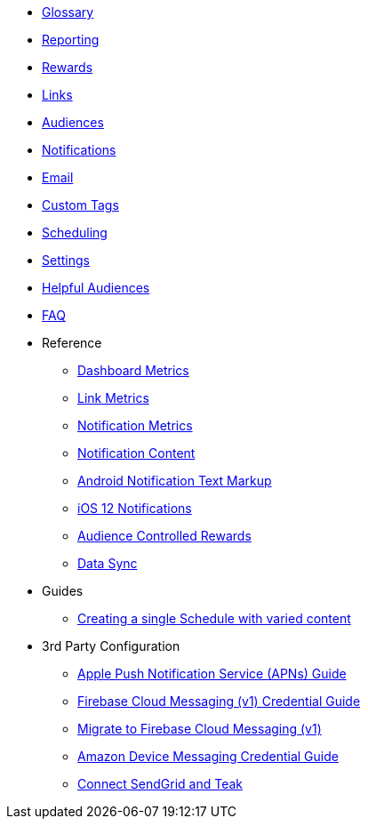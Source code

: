 
* xref:usage::page$glossary.adoc[Glossary]
* xref:usage::page$reporting.adoc[Reporting]
* xref:usage::page$rewards.adoc[Rewards]
* xref:usage::page$links.adoc[Links]
* xref:usage::page$audiences.adoc[Audiences]
* xref:usage::page$notifications.adoc[Notifications]
* xref:usage::page$email.adoc[Email]
* xref:usage::page$custom-tags.adoc[Custom Tags]
* xref:usage::page$scheduling.adoc[Scheduling]
* xref:usage::page$settings.adoc[Settings]
* xref:usage::page$helpful-audiences.adoc[Helpful Audiences]
* xref:usage::page$faq.adoc[FAQ]

* Reference
** xref:usage:reference:page$dashboard-metrics.adoc[Dashboard Metrics]
** xref:usage:reference:page$link-metrics.adoc[Link Metrics]
** xref:usage:reference:page$notification-metrics.adoc[Notification Metrics]
** xref:usage:reference:page$notification-content.adoc[Notification Content]
** xref:usage:reference:page$notification-markup.adoc[Android Notification Text Markup]
** xref:usage:reference:page$ios-12-notifications.adoc[iOS 12 Notifications]
** xref:usage:reference:page$audience-controlled-rewards.adoc[Audience Controlled Rewards]
** xref:usage:reference:page$data-sync.adoc[Data Sync]

* Guides
** xref:usage:guides:page$tests.adoc[Creating a single Schedule with varied content]

* 3rd Party Configuration
** xref:usage:reference:page$apple-apns.adoc[Apple Push Notification Service (APNs) Guide]
** xref:usage:reference:page$firebase-fcm.adoc[Firebase Cloud Messaging (v1) Credential Guide]
** xref:usage:reference:page$firebase-fcm-v1-migration.adoc[Migrate to Firebase Cloud Messaging (v1)]
** xref:usage:reference:page$amazon-device-messaging.adoc[Amazon Device Messaging Credential Guide]
** xref:usage:reference:page$sendgrid-setup.adoc[Connect SendGrid and Teak]
